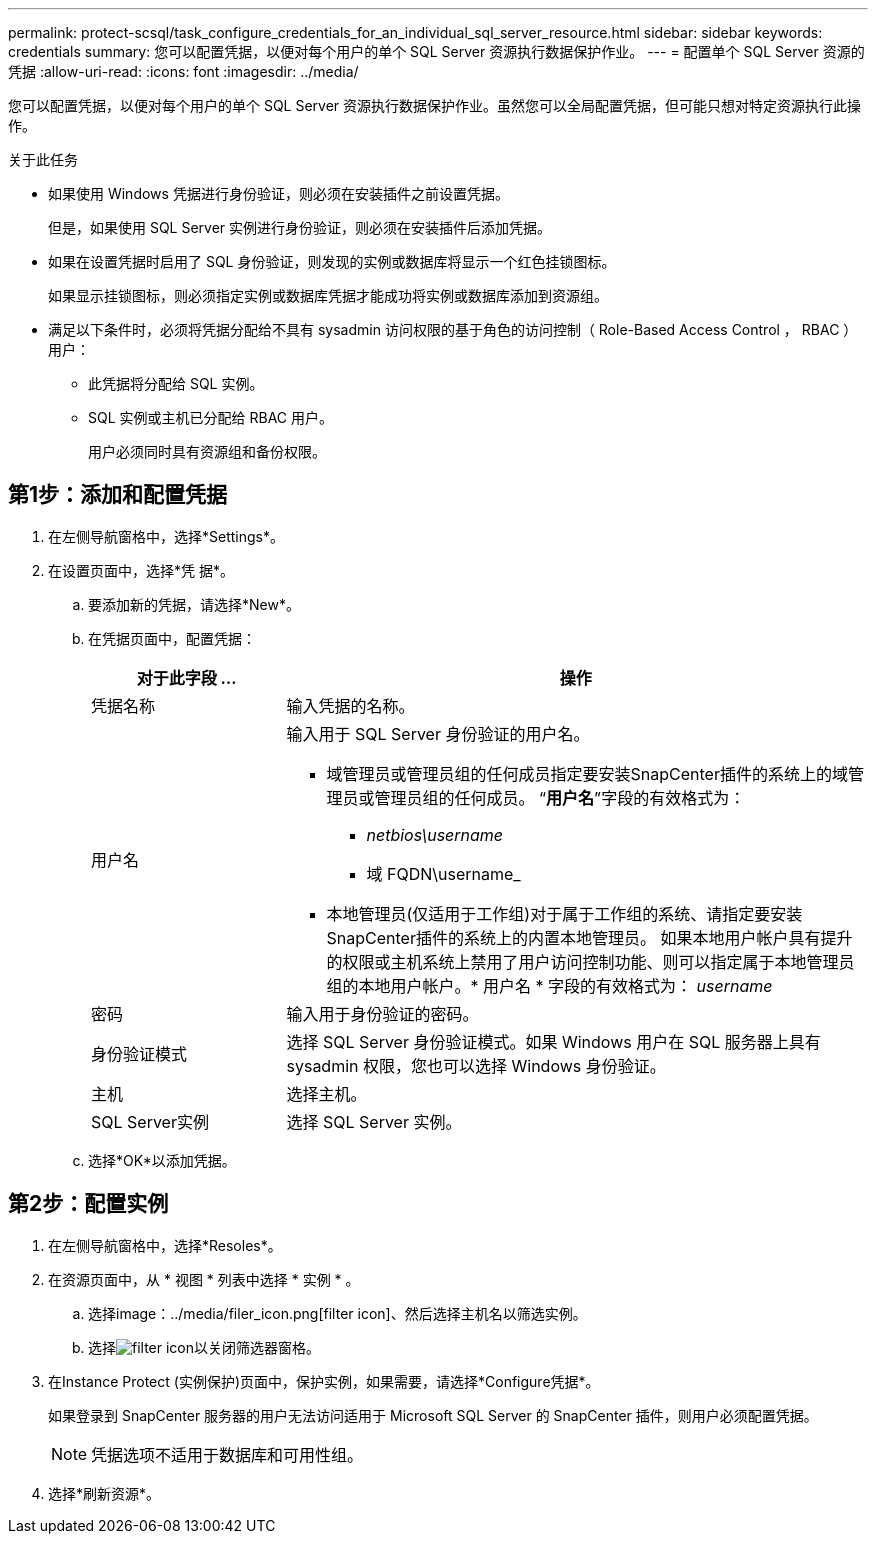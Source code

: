 ---
permalink: protect-scsql/task_configure_credentials_for_an_individual_sql_server_resource.html 
sidebar: sidebar 
keywords: credentials 
summary: 您可以配置凭据，以便对每个用户的单个 SQL Server 资源执行数据保护作业。 
---
= 配置单个 SQL Server 资源的凭据
:allow-uri-read: 
:icons: font
:imagesdir: ../media/


[role="lead"]
您可以配置凭据，以便对每个用户的单个 SQL Server 资源执行数据保护作业。虽然您可以全局配置凭据，但可能只想对特定资源执行此操作。

.关于此任务
* 如果使用 Windows 凭据进行身份验证，则必须在安装插件之前设置凭据。
+
但是，如果使用 SQL Server 实例进行身份验证，则必须在安装插件后添加凭据。

* 如果在设置凭据时启用了 SQL 身份验证，则发现的实例或数据库将显示一个红色挂锁图标。
+
如果显示挂锁图标，则必须指定实例或数据库凭据才能成功将实例或数据库添加到资源组。

* 满足以下条件时，必须将凭据分配给不具有 sysadmin 访问权限的基于角色的访问控制（ Role-Based Access Control ， RBAC ）用户：
+
** 此凭据将分配给 SQL 实例。
** SQL 实例或主机已分配给 RBAC 用户。
+
用户必须同时具有资源组和备份权限。







== 第1步：添加和配置凭据

. 在左侧导航窗格中，选择*Settings*。
. 在设置页面中，选择*凭 据*。
+
.. 要添加新的凭据，请选择*New*。
.. 在凭据页面中，配置凭据：
+
[cols="1,3"]
|===
| 对于此字段 ... | 操作 


 a| 
凭据名称
 a| 
输入凭据的名称。



 a| 
用户名
 a| 
输入用于 SQL Server 身份验证的用户名。

*** 域管理员或管理员组的任何成员指定要安装SnapCenter插件的系统上的域管理员或管理员组的任何成员。 “*用户名*”字段的有效格式为：
+
**** _netbios\username_
**** 域 FQDN\username_


*** 本地管理员(仅适用于工作组)对于属于工作组的系统、请指定要安装SnapCenter插件的系统上的内置本地管理员。 如果本地用户帐户具有提升的权限或主机系统上禁用了用户访问控制功能、则可以指定属于本地管理员组的本地用户帐户。* 用户名 * 字段的有效格式为： _username_




 a| 
密码
 a| 
输入用于身份验证的密码。



 a| 
身份验证模式
 a| 
选择 SQL Server 身份验证模式。如果 Windows 用户在 SQL 服务器上具有 sysadmin 权限，您也可以选择 Windows 身份验证。



 a| 
主机
 a| 
选择主机。



 a| 
SQL Server实例
 a| 
选择 SQL Server 实例。

|===
.. 选择*OK*以添加凭据。






== 第2步：配置实例

. 在左侧导航窗格中，选择*Resoles*。
. 在资源页面中，从 * 视图 * 列表中选择 * 实例 * 。
+
.. 选择image：../media/filer_icon.png[filter icon]、然后选择主机名以筛选实例。
.. 选择image:../media/filer_icon.png[filter icon]以关闭筛选器窗格。


. 在Instance Protect (实例保护)页面中，保护实例，如果需要，请选择*Configure凭据*。
+
如果登录到 SnapCenter 服务器的用户无法访问适用于 Microsoft SQL Server 的 SnapCenter 插件，则用户必须配置凭据。

+

NOTE: 凭据选项不适用于数据库和可用性组。

. 选择*刷新资源*。

